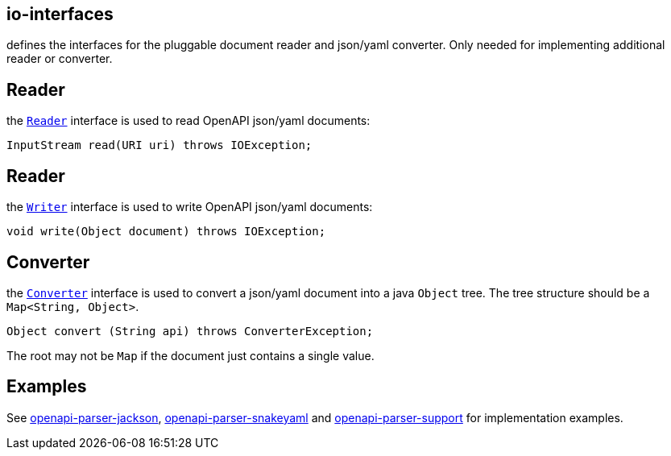 :converter: https://github.com/openapi-processor/openapi-parser/blob/master/io-interfaces/src/main/java/io/openapiprocessor/interfaces/Converter.java
:reader: https://github.com/openapi-processor/openapi-parser/blob/master/io-interfaces/src/main/java/io/openapiprocessor/interfaces/Reader.java
:writer: https://github.com/openapi-processor/openapi-parser/blob/master/io-interfaces/src/main/java/io/openapiprocessor/interfaces/Writer.java

:support: https://github.com/openapi-processor/openapi-parser/tree/master/json-schema-validator/src/main/java/io/openapiprocessor/jsonschema/reader
:converter-jackson: https://github.com/openapi-processor/openapi-parser/tree/master/io-jackson
:converter-snakeyaml: https://github.com/openapi-processor/openapi-parser/tree/master/io-snakeyaml

// https://github.com/openapi-processor/openapi-parser/tree/master/json-schema-validator/src/main/java/io/openapiprocessor/jsonschema/reader

== io-interfaces

defines the interfaces for the pluggable document reader and json/yaml converter. Only needed for implementing additional reader or converter.

== Reader

the link:{reader}[`Reader`] interface is used to read OpenAPI json/yaml documents:

    InputStream read(URI uri) throws IOException;

== Reader

the link:{writer}[`Writer`] interface is used to write OpenAPI json/yaml documents:

    void write(Object document) throws IOException;

== Converter

the link:{converter}[`Converter`] interface is used to convert a json/yaml document into a java `Object` tree. The tree structure should be  a `Map<String, Object>`.

    Object convert (String api) throws ConverterException;

The root may not be `Map` if the document just contains a single value.

== Examples

See link:{converter-jackson}[openapi-parser-jackson], link:{converter-snakeyaml}[openapi-parser-snakeyaml] and link:{support}[openapi-parser-support] for implementation examples.
